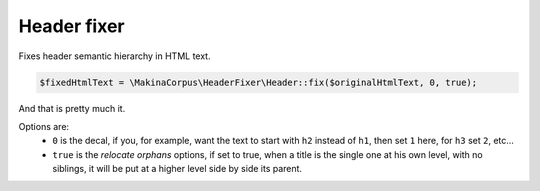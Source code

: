 Header fixer
============

Fixes header semantic hierarchy in HTML text.

.. code-block:: php

    $fixedHtmlText = \MakinaCorpus\HeaderFixer\Header::fix($originalHtmlText, 0, true);

And that is pretty much it.

Options are:
 - ``0`` is the decal, if you, for example, want the text to start with
   ``h2`` instead of ``h1``, then set ``1`` here, for ``h3`` set ``2``, etc...
 - ``true`` is the *relocate orphans* options, if set to true, when a title is
   the single one at his own level, with no siblings, it will be put at a higher
   level side by side its parent.
